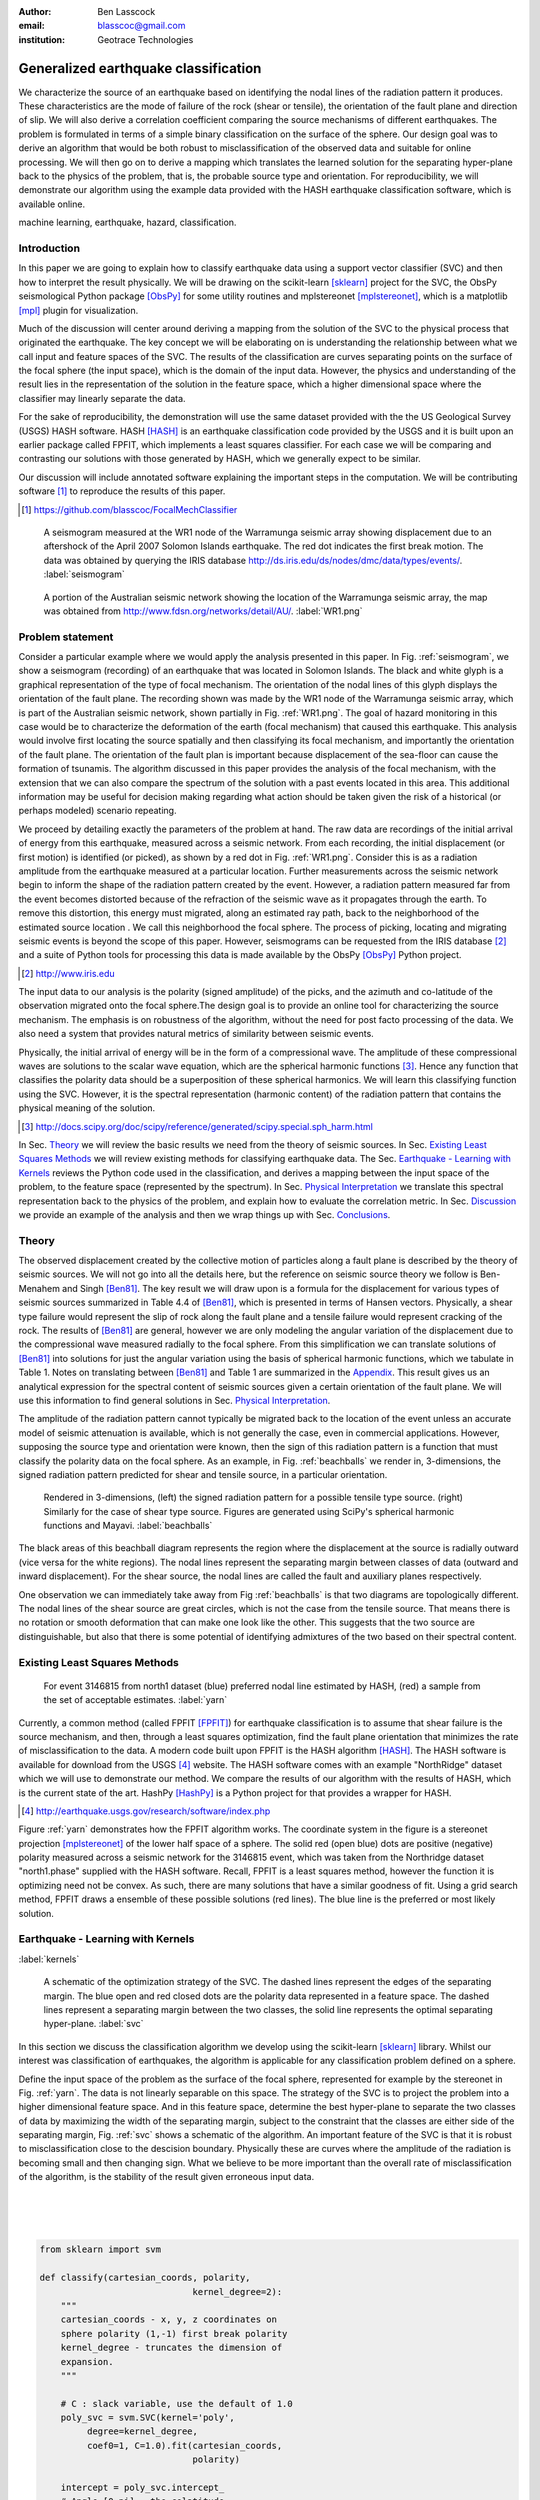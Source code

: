 :author: Ben Lasscock
:email: blasscoc@gmail.com
:institution: Geotrace Technologies

-------------------------------------
Generalized earthquake classification
-------------------------------------

.. class:: abstract

	   
   We characterize the source of an earthquake based on identifying
   the nodal lines of the radiation pattern it produces. These
   characteristics are the mode of failure of the rock (shear or
   tensile), the orientation of the fault plane and direction of
   slip. We will also derive a correlation coefficient comparing the
   source mechanisms of different earthquakes.  The problem is
   formulated in terms of a simple binary classification on the
   surface of the sphere. Our design goal was to derive an algorithm
   that would be both robust to misclassification of the observed data
   and suitable for online processing. We will then go on to derive a
   mapping which translates the learned solution for the separating
   hyper-plane back to the physics of the problem, that is, the
   probable source type and orientation. For reproducibility, we will
   demonstrate our algorithm using the example data provided with the
   HASH earthquake classification software, which is available online.

.. class:: keywords

   machine learning, earthquake, hazard, classification.

Introduction
------------

In this paper we are going to explain how to classify earthquake data
using a support vector classifier (SVC) and then how to interpret the
result physically. We will be drawing on the scikit-learn [sklearn]_
project for the SVC, the ObsPy seismological Python package [ObsPy]_ for some
utility routines and mplstereonet [mplstereonet]_, which is a matplotlib [mpl]_
plugin for visualization.

Much of the discussion will center around deriving a mapping from the
solution of the SVC to the physical process that originated the
earthquake. The key concept we will be elaborating on is
understanding the relationship between what we call input and feature
spaces of the SVC. The results of the classification are curves
separating points on the surface of the focal sphere (the input
space), which is the domain of the input data.  However, the physics
and understanding of the result lies in the representation of the
solution in the feature space, which a higher dimensional space
where the classifier may linearly separate the data.

For the sake of reproducibility, the demonstration will use the same
dataset provided with the the US Geological Survey (USGS) HASH
software. HASH [HASH]_ is an earthquake classification code
provided by the USGS and it is built upon an earlier package called
FPFIT, which implements a least squares classifier. For each case we
will be comparing and contrasting our solutions with those generated
by HASH, which we generally expect to be similar.  

Our discussion will include annotated software explaining the important
steps in the computation.  We will be contributing software [#]_ to
reproduce the results of this paper.

.. [#] https://github.com/blasscoc/FocalMechClassifier


.. figure:: seismogram-wr1.png
	    	   
   A seismogram measured at the WR1 node of the Warramunga seismic array
   showing displacement due to an aftershock of the April 2007 Solomon
   Islands earthquake. The red dot indicates the first break motion.
   The data was obtained by querying the IRIS database 
   http://ds.iris.edu/ds/nodes/dmc/data/types/events/. :label:`seismogram`
   
.. figure:: WR1-2.png
	    	   
   A portion of the Australian seismic network showing the location
   of the Warramunga seismic array, the map was obtained from
   http://www.fdsn.org/networks/detail/AU/. :label:`WR1.png`


Problem statement
-----------------

Consider a particular example where we would apply the analysis
presented in this paper. In Fig. :ref:`seismogram`, we show a
seismogram (recording) of an earthquake that was located in Solomon
Islands. The black and white glyph is a graphical representation of
the type of focal mechanism. The orientation of the nodal lines of
this glyph displays the orientation of the fault plane.  The
recording shown was made by the WR1 node of the Warramunga seismic
array, which is part of the Australian seismic network, shown
partially in Fig. :ref:`WR1.png`. The goal of hazard monitoring in
this case would be to characterize the deformation of the earth (focal
mechanism) that caused this earthquake. This analysis would involve
first locating the source spatially and then classifying its focal
mechanism, and importantly the orientation of the fault plane. The
orientation of the fault plan is important because displacement of the
sea-floor can cause the formation of tsunamis. The algorithm discussed in 
this paper provides the analysis of the focal mechanism, with the 
extension that we can also compare the spectrum of the solution with a 
past events located in this area. This additional information may be 
useful for decision making regarding what action should be taken given 
the risk of a historical (or perhaps modeled) scenario repeating.

We proceed by detailing exactly the parameters of the problem at hand.
The raw data are recordings of the initial arrival of energy from this
earthquake, measured across a seismic network. From each recording,
the initial displacement (or first motion) is identified (or picked),
as shown by a red dot in Fig. :ref:`WR1.png`.  Consider this is as a
radiation amplitude from the earthquake measured at a particular
location. Further measurements across the seismic network begin to
inform the shape of the radiation pattern created by the
event. However, a radiation pattern measured far from the event
becomes distorted because of the refraction of the seismic wave as it
propagates through the earth.  To remove this distortion, this energy
must migrated, along an estimated ray path, back to the neighborhood of
the estimated source location . We call this neighborhood the focal
sphere. The process of picking, locating and migrating seismic events
is beyond the scope of this paper. However, seismograms can be
requested from the IRIS database [#]_ and a suite of Python tools for
processing this data is made available by the ObsPy [ObsPy]_ Python
project.

.. [#] http://www.iris.edu

The input data to our analysis is the polarity (signed amplitude) of
the picks, and the azimuth and co-latitude of the observation migrated
onto the focal sphere.The design goal is to provide an online tool for
characterizing the source mechanism. The emphasis is on robustness of
the algorithm, without the need for post facto processing of the
data. We also need a system that provides natural metrics of
similarity between seismic events.

Physically, the initial arrival of energy will be in the form of a
compressional wave. The amplitude of these compressional waves are
solutions to the scalar wave equation, which are the spherical
harmonic functions [#]_. Hence any function that classifies the
polarity data should be a superposition of these spherical
harmonics. We will learn this classifying function using the
SVC. However, it is the spectral representation (harmonic content) of
the radiation pattern that contains the physical meaning of the solution.

.. [#] http://docs.scipy.org/doc/scipy/reference/generated/scipy.special.sph_harm.html

In Sec. Theory_ we will review the basic results we need from the
theory of seismic sources. In Sec. `Existing Least Squares Methods`_
we will review existing methods for classifying earthquake data.
The Sec. `Earthquake - Learning with Kernels`_ reviews the Python code
used in the classification, and derives a mapping between the input
space of the problem, to the feature space (represented by the
spectrum). In Sec. `Physical Interpretation`_ we translate this
spectral representation back to the physics of the problem, and explain
how to evaluate the correlation metric. In Sec. `Discussion`_ we provide
an example of the analysis and then we wrap things up with Sec. 
`Conclusions`_.
       
Theory
------

.. raw:: latex
 
   \begin{table}
   \begin{tabular} {ccc}
   Source & (Fault normal/slip) & Template \cr
   \hline
   Shear &
   (31) + (13) & $-i(Y_{12} + Y_{-12})$\cr
	Tensile & 
	(3) & $\alpha Y_{00} + 4\sqrt{5} Y_{02}$\cr
   Tangential & 
   (3) & $Y_{02} - \frac{i}{2}(Y_{22} + Y_{-22})$\ .
   \end{tabular}

   \caption{Describes the angular variation of the displacement due to
   three types of earthquake sources in terms of a basis of spherical
   harmonic functions.  The source templates summarized are shear,
   tensile and tangential dislocation.  The brackets $(\cdot,\cdot)$
   define the template direction of the fault normal and the direction of
   slip in rectangular coordinates.  The constant $\alpha = 2 +
   3\frac{\lambda}{\mu}$, where $\lambda$ and $\mu$ are the first Lamé
   parameter and the shear modulus respectively.}
   
   \end{table}

The observed displacement created by the collective motion of
particles along a fault plane is described by the theory of seismic
sources. We will not go into all the details here, but the reference
on seismic source theory we follow is Ben-Menahem and Singh
[Ben81]_. The key result we will draw upon is a formula for the
displacement for various types of seismic sources summarized in Table
4.4 of [Ben81]_, which is presented in terms of Hansen vectors.
Physically, a shear type failure would represent the slip of rock
along the fault plane and a tensile failure would represent cracking of
the rock. The results of [Ben81]_ are general, however we are only
modeling the angular variation of the displacement due to the
compressional wave measured radially to the focal sphere. From this
simplification we can translate solutions of [Ben81]_ into solutions
for just the angular variation using the basis of spherical harmonic
functions, which we tabulate in Table 1. Notes on translating between
[Ben81]_ and Table 1 are summarized in the `Appendix`_. This
result gives us an analytical expression for the spectral content of
seismic sources given a certain orientation of the fault plane. We
will use this information to find general solutions in Sec. 
`Physical Interpretation`_.

The amplitude of the radiation pattern cannot typically be migrated
back to the location of the event unless an accurate model of seismic
attenuation is available, which is not generally the case, even in
commercial applications. However, supposing the source type and
orientation were known, then the sign of this radiation pattern is a
function that must classify the polarity data on the focal sphere. As
an example, in Fig. :ref:`beachballs` we render in, 3-dimensions, the
signed radiation pattern predicted for shear and tensile source, in a
particular orientation.


.. figure:: beachball.png
	    	   
   Rendered in 3-dimensions, (left) the signed radiation pattern for
   a possible tensile type source. (right) Similarly for the case of
   shear type source. Figures are generated using SciPy's spherical 
   harmonic functions and Mayavi. :label:`beachballs`

The black areas of this beachball diagram represents the region where
the displacement at the source is radially outward (vice versa for the
white regions). The nodal lines represent the separating margin
between classes of data (outward and inward displacement). For the
shear source, the nodal lines are called the fault and auxiliary planes
respectively.

One observation we can immediately take away from Fig
:ref:`beachballs` is that two diagrams are topologically
different. The nodal lines of the shear source are great circles,
which is not the case from the tensile source. That means there is no
rotation or smooth deformation that can make one look like the other.
This suggests that the two source are distinguishable, but also
that there is some potential of identifying admixtures of the two
based on their spectral content. 



Existing Least Squares Methods
------------------------------

.. figure:: ball_of_yarn.png
	 
   For event 3146815 from north1 dataset (blue) preferred nodal line estimated
   by HASH, (red) a sample from the set of acceptable estimates. :label:`yarn`

Currently, a common method (called FPFIT [FPFIT]_) for earthquake
classification is to assume that shear failure is the source
mechanism, and then, through a least squares optimization, find the
fault plane orientation that minimizes the rate of misclassification
to the data. A modern code built upon FPFIT is the HASH algorithm
[HASH]_. The HASH software is available for download from the USGS
[#]_ website. The HASH software comes with an example "NorthRidge"
dataset which we will use to demonstrate our method. We compare the
results of our algorithm with the results of HASH, which is the
current state of the art. HashPy [HashPy]_ is a Python project for
that provides a wrapper for HASH.

.. [#] http://earthquake.usgs.gov/research/software/index.php

Figure :ref:`yarn` demonstrates how the FPFIT algorithm works.  The
coordinate system in the figure is a stereonet projection [mplstereonet]_ of the
lower half space of a sphere. The solid red (open blue) dots are
positive (negative) polarity measured across a seismic network for the
3146815 event, which was taken from the Northridge dataset
"north1.phase" supplied with the HASH software. Recall, FPFIT is a
least squares method, however the function it is optimizing need not
be convex. As such, there are many solutions that have a
similar goodness of fit.  Using a grid search method, FPFIT draws a
ensemble of these possible solutions (red lines). The blue line is the
preferred or most likely solution.


Earthquake - Learning with Kernels
----------------------------------
:label:`kernels`
   
.. figure:: svm_schematic.png
	    	   
   A schematic of the optimization strategy of the SVC.
   The dashed lines represent the edges of the separating margin. The blue open and
   red closed dots are the polarity data represented in a feature space.
   The dashed lines represent a separating margin between the two classes, the solid
   line represents the optimal separating hyper-plane. :label:`svc`

In this section we discuss the classification algorithm we develop
using the scikit-learn [sklearn]_ library. Whilst our interest was
classification of earthquakes, the algorithm is applicable for any
classification problem defined on a sphere.

Define the input space of the problem as the surface of the focal
sphere, represented for example by the stereonet in
Fig. :ref:`yarn`. The data is not linearly separable on this
space. The strategy of the SVC is to project the problem into a higher
dimensional feature space. And in this feature space, determine the
best hyper-plane to separate the two classes of data by maximizing the
width of the separating margin, subject to the constraint that the
classes are either side of the separating margin, Fig. :ref:`svc`
shows a schematic of the algorithm. An important feature of the SVC is
that it is robust to misclassification close to the descision
boundary.  Physically these are curves where the amplitude of the
radiation is becoming small and then changing sign. What we believe to
be more important than the overall rate of misclassification of the
algorithm, is the stability of the result given erroneous input data.

|
|
|

.. code-block:: python

   from sklearn import svm

   def classify(cartesian_coords, polarity,
                                kernel_degree=2):
       """
       cartesian_coords - x, y, z coordinates on
       sphere polarity (1,-1) first break polarity
       kernel_degree - truncates the dimension of
       expansion.
       """

       # C : slack variable, use the default of 1.0
       poly_svc = svm.SVC(kernel='poly',
            degree=kernel_degree,
            coef0=1, C=1.0).fit(cartesian_coords,
	                        polarity)
				
       intercept = poly_svc.intercept_
       # Angle [0,pi] - the colatitude
       colat = arccos(poly_svc.support_vectors_[:,2])
       # Angle [0,2*pi] measured as azimuth
       azim = arctan2(poly_svc.support_vectors_[:,1],
		      poly_svc.support_vectors_[:,0])
       # The lagrange multipliers * class,
       # classes are labeled -1 or 1.
       dual_coeff = poly_svc.dual_coef_[0,:]
       # Remember which points where mis-classified 
       in_sample = poly_svc.predict(c_[inputs])

       return (dual_coeff, azim, colat,
		    intercept, in_sample)

A Python implementation of the support vector classifier [#]_ is included 
in scikit-learn. The projection to a higher dimensional space is done 
using a kernel, and evaluated in the input space using the kernel trick.
For classification on a sphere, we need to use an inner product kernel, 
which has the form

.. [#] http://scikit-learn.org/stable/modules/generated/sklearn.svm.SVC.html

.. math::
   :type: equation

   k(\vec{x},\vec{x}_{i}) = (\langle \vec{x}, \vec{x}_{i} \rangle + 1)^{d}\ .
	 
Here "d" is the degree of the kernel. The parameter "C" in the above code
snippet is a slack variable. This provides a soft thresholding, which 
allows for some misclassification; the default value is usually
sufficient.
   
.. raw:: latex

   Given a set of data $y_{i}$, the support vector machine learns a
   corresponding set of coefficients $\alpha_{i}$ and intercept
   $\beta_{0}$, which determines a classifying function in the input
   space, \begin{equation} f(\vec{x}) = \sum_{i=1}^{N}
   \alpha_{i}y_{i}k(\vec{x},\vec{x}_{i}) + \beta_{0}\ .
   \end{equation} In our application, the zero of this function is the
   nodal line, and the sign of the function is a prediction for
   the direction of the displacement radial to the focal sphere, given
   the observed data.  Not all of the data is relevant for determining
   the best separating margin, many of the coefficients $\alpha_{i}$
   may be zero. The support vectors are the locations of the data where
   $\alpha_{i}$ are non-zero. The product $\alpha_{i}y_{i}$ associated
   with each of the support vectors are called the dual coefficients
   (see the code snippet).
	 
.. figure:: class_3146815_example.png

   For event 3146815 from the NorthRidge dataset. The green nodal line is 
   estimated by HASH and the red nodal line is estimated by the SVC. 
   :label:`class-example`

In Fig. :ref:`class-example` we demonstrate the SVC classifier applied
to an event from the Northridge dataset. The red line represents zeros
of the classifying function f(x), the green line is the solution for the fault
(and auxiliary) planes determined by HASH. Note that the auxiliary
plane is computed using the aux_plane function provided by the ObsPy
library [ObsPy]_. The learned nodal line is simply connected, the zeros of the
classifying function f(x) have been determined using matplotlib's contour
function.

Both the HASH solution and the learned solution have a similar rate of
misclassification.  However the learned solution is still
unsatisfactory to us because we cannot make physical sense of the
result. What we want is an explanation of the type of source mechanism
and its orientation.  To be physically meaningful, we need an
expression for the nodal lines in terms of its spectrum in the basis of
spherical harmonic functions. In this basis we can then use the seismic
source theory of [Ben81]_ to relate the result to a physical process.
What we want is to determine the spectral content of f(x), 

.. math::
   :type: equation

   f(\vec{x}) = \sum_{l=1}^{\infty}\sum_{m=-l}^{l} \hat{f}_{lm}Y_{lm}(\theta,\psi)

that is, we want to derive its representation in the feature space.
The steps in deriving this representation are to first expand the inner
product kernel in terms of the Legendre polynomials [Scholkopf]_,

.. raw:: latex

   \begin{equation}
   a_{l} = \int_{-1}^{1}\ dx\ (x + 1)^{d} P_{l}(x)
   \end{equation}
   
   \begin{align*}
   a_{l} &=
   \begin{cases}
   \frac{2^{d+1}\Gamma(d+1)}{\Gamma(d+2+l)\Gamma(d+1-l)} + \frac{1}{2}\sqrt{\frac{1}{\pi}}\beta_{0}\delta_{l0}  & \text{if } l \leq d \\
   0       & \text{otherwise}
   \end{cases}\ .
   \end{align*}

When we do this, we see that the degree parameter provides a natural truncation on the complexity of the
function we are learning. This gives us an intermediate result which expresses the separating margin
in terms of Legendre polynomials

.. math::
   :type: equation

   f(\vec{x}) = \sum_{i=1}^{N}\alpha_{i}y_{i}\sum_{l=1}^{\infty}a_{l}P_{l}(\langle \vec{x}, \vec{x}_{i} \rangle)\ .
	 

The next step is to apply the addition theorem to express this in terms of the spherical harmonics,

.. math::
   :type: equation

    P_{l}(\langle\vec{x},\vec{x}_{i}\rangle) = \sum_{m=-l}^{l} Y^{*}_{lm}(\theta^{\prime},\psi^{\prime})\
                              Y_{lm}(\theta,\psi)\ .

The result is a formula for the spectral content of the focal mechanism given the dual coefficients
estimated by the support vector classifier,

.. math::
   :type: equation
	  
	  \hat{f}_{lm} = \frac{4\pi}{2l + 1}\sum_{i=1}^{N}\alpha_{i} y_{i} a_{l} \
	                         Y^{*}_{lm}(\theta^{\prime},\psi^{\prime})\ .


Finally, suppose we have solutions for the classification from two different
sources, either observed or modeled from Table 1. A natural metric for
comparing the two sources is a correlation coefficient,

.. math::
   :label: correl
   :type: equation
	  
   \rho = \frac{\Vert \langle g, f\rangle \Vert}{\Vert g\Vert\Vert f \Vert}\ .

Using the orthogonality condition of the spherical harmonic functions,
we can show that inner product is,

.. math::
   :type: eqnarray
   
   \langle g, f\rangle &=& \int d^{3}x\ g^{*}(\vec{x}) \  f(\vec{x}) \cr
                       &=& \sum_{l=0}^{\infty}\sum_{m,n} \hat{g}^{*}_{ln}\hat{f}_{lm}\ ,

here the integral is over the surface of the focal sphere and the
star-notation means complex conjugation.

In the context of hazard monitoring, we could use the as a metric of
risk, without having to propose a source mechanism or fault plane
orientation.

Physical Interpretation
-----------------------

In the previous section we derived the general earthquake
classification algorithm and a metric of correlation. Now suppose we
were to assume a model for the source mechanism (e.g shear failure),
how would we estimate the most likely orientation of the fault plane
in this model?

First of all, in Table 1, we have a template for the spectral content
of the shear source given a particular orientation.  Using this
template we compute a function g(x), and then generate a rotation in
the input space to realign it with the classifying function f(x).  This
rotation would be estimated by optimizing a correlation coefficient
with respect to the Euler angles,

.. math::
   :type: eqnarray
   
   \langle g, f\rangle &=& \arg\max_{\alpha, \beta, \gamma}\
   \int d^{3}x\ g^{*}(R(\alpha, \beta, \gamma)\vec{x}) \  f(\vec{x})\  \cr   

Here, R represents a rotation matrix.  This would be a relatively
complicated procedure in the input space because we would need to
re-evaluate the function g(x) at each iteration of the
optimization. It is far more efficient to instead generate rotations
in the feature space. To do this we borrow from quantum theory, and
present Wigner's D-matrices,

.. math::
   :type: eqnarray

   g(R(\alpha, \beta, \gamma)\vec{x}) &=& \sum_{l=0}^{\infty}\sum_{m,n}\
                                     D^{l}_{mn}(\alpha, \beta, \gamma) \hat{g}_{ln}Y_{lm}(\theta,\psi)\ .

Wigner's D-matrices are operators which generate rotations in the
feature space of the problem. This means that we can translate a
template solution (Table 1.) in a particular orientation, to a
solution in any arbitrary orientation, by acting on its spectral
content.
   
.. code-block:: python
		
   from scipy.optimize import minimize
       
   def _corr_shear(x, alm):
       strike, dip, rake = x
       # Wigner is ZYZ Euler rotation, \gamma = -rake
       D = WignerD2(strike, dip, -rake).conjugate()
       # Template (13)/(31) : glm = (0, -1j, 0, -1j, 0)
       prop = (inner(D[:,3], alm) +
                      inner(D[:,1], alm))*1j
       # Maximize, not minimize.
       return -norm(prop)
       
   def corr_shear(Alm):
       # pick a good starting point.
       x0 = _scan_shear(alm)
       f = lambda x : _corr_shear(x,alm)
       results = minimize(f, x0=x0,
                bounds=((0,2*pi), (0,pi), (0,2*pi)))
       return rad2deg(results.x), results.fun

The function corr_shear shown in the code snippet implements the
optimization of the above equation. The function WignerD2 implements
the Wigner-D matrices defined in [Morrison]_, the variable "prop" is
the projection of the learned solution onto the rotated template shear
solution shown in Table 1, and Alm is the learned spectral
content of the source.  The initial guess is found scanning a coarse
grid to find the best the quadrant with the highest initial
correlation. This stops SciPy's default minimization [scipy]_
getting stuck in a local minima.

.. figure:: class_3146815_dc.png

   For event 314681 from NorthRidge dataset. The green nodal line 
   estimated by HASH and the solid red line is the optimal solution for 
   the nodal lines derived from the SVC assuming a shear source. The 
   dashed red line is the nodal line estimated by the SVC. 
   :label:`class-dc`

As an example, in Fig. :ref:`class-dc` we show the classification results for the
3146815 event. The (dashed red) line shows the nodal line of the classifier function.
The (solid red) line is the template shear solution, orientated by optimizing
the correlation function, and the (solid green) line shows the preferred solution
estimated by HASH.  


Discussion
-----------

In Figures :ref:`class-example` and :ref:`class-dc` we have shown examples of the classification
and fault plane estimation methods. In this section we want to explore the robustness of the
algorithm and try to gain some insight into the utility of the correlation functions.

.. figure:: class_3145744_norev.png

	    
   For event 3145744 from the NorthRidge dataset. The color scheme for 
   each subplot as in Fig. :ref:`class-dc`, the dashed lines are solutions
   without the station reversal being applied. The black arrow points to
   datum for which the polarity is flipped. :label:`flipped`

The HASH program has an input (scsn.reverse) which identifies stations
whose polarity was found to be erroneous in the past. These reversals
are applied post facto to correct the input polarity data.  We will
use this feature to demonstrate an example where the support vector
and least squares classifiers behave differently. In Fig
:ref:`flipped` we give an example where we flipped the polarity of a
single datum (indicated by the black arrow). The corresponding
solutions are shown with (solid lines) and without (dashed lines) the
benefit of the polarity correction. The datum that was changed is
close to the nodal line estimated by the SVC, which, given the soft
thresholding, is forgiving of misclassification along its separating
margin. The SVC solution for the nodal line is largely unchanged. On
the other hand, the strategy of FPFIT is to minimize the overall rate
of misclassification. And indeed, in each case, it finds the optimal
solution on this basis. In fact, in terms of misclassified point,
FPFIT outperforms the SVC classifier. But we would question whether
minimizing the overall rate of misclassification is reasonable from an
applied perspective.  Consider that since the nodal line represents a
point where the radiation pattern is changing sign, we expect that the
signal to noise level will be smaller in this region.  Conversely,
from the point of view of the SVC, these are also the points that are
most informative to the proper location of its separating
margin. Indeed, many of the best quality picks far from the nodal
lines will not influence the solution for the separating plane (recall
dual coefficients can be zero). And it is reasonable that data of the
correct class located far from the separating margin should not
influence the solution. Looking at the problem from this perspective
the solution of the SVC is more reasonable.


.. figure:: correlation.png

   The correlation score for each event in the Northridge dataset, comparing
   to event 3146815. (red) The events with maximum and minimum correlation score.
   (green) The correlation between 3146815 and itself rotated by 90-degrees strike,
   (cyan) the correlation between 3146815 and the tensile source found in
   Table 1. :label:`corr`

Finally, we derived a metric of similarity based on a correlation
score Eq. :ref:`correl`.  To provide an example of how we might use
this correlation score, we take the event 3146815, which has the
largest number of data associate with it, and compute the correlation
coefficient with each of the other events in the Northridge
dataset. According to [HASH]_, the NorthRidge dataset we 
analyzed is expected to contain similar source mechanisms and
certainly we see that the correlation score is high for the majority
of the events. To test the sensitivity of the metric, we also compute
the correlation between event 3146815 and itself rotated by 90-degrees
strike, and we see that this has low correlation, which we would
expect.
   
.. figure:: highlo.png

   The color scheme for each subplot as in Fig. :ref:`class-dc`.
   (top left) The solution for event 3146815, (top right) the solution for
   events 3158361 and (bottom right) 3153955. Events 3158361 and 3153955
   represent the maximum and minimum correlation score
   with event 3146815. :label:`highlo`
	    
In Fig. :ref:`highlo` we provide a visualization of the events with the
highest (top right) and lowest (bottom right) correlation score
comparing with event 3146815 (top left).  The orientation of the nodal
lines for event 3153955, which has the lowest correlation score,
indeed is qualitatively different than the solution for
event 3146815. Qualitatively, we have demonstrated that the
correlation score is a reasonable metric of similarity. Determining
the actual statistical significance of the correlation score is left
as future work.

   
Conclusions
-----------

We have presented a tool for classifying and comparing earthquake
source mechanisms using tools from the scientific Python ecosystem. The 
important steps were to define the problem in terms of classification, 
which is solved robustly by the scikit-learn [sklearn]_ support vector 
classifier. We then used results
from seismic source theory [Ben81]_ to derive a mapping between the
input and feature spaces of the classification problem. Using the
representation of the solution in the feature space, we derived a
correlation coefficient.

This allowed us to generalize the earthquake classification to support
both shear and tensile sources. As a particular example, we showed how
maximizing correlation with the template shear solution could be used
to estimate fault plane orientation. The key to efficiency here was to 
generate rotations in the feature space of the problem using Wigner's D
matrices.

At each step along the way, we made a comparison with similar solutions
obtained with the HASH algorithm [HASH]_, and found good general
agreement. However, we argued that for this application, the
optimization strategy of the SVC should prove more robust to
misclassification than the least squares method.

Finally, we showed that the correlation coefficient was able to
discriminate sources that were similar to those that appeared to
be different.  This technique has some promise as a tool for
comparing different earthquakes.


Appendix 
--------
:label:`App`

The template solutions shown in Table 1 were derived from solutions
tabulated in Table 4.4 of [Ben81]_.  Here, [Ben81]_ gives the
solutions for the first P-wave arrival in terms of the
Hansen vector L (in spherical polar coordinates) of the form,

.. math:: 
   :type: equation
	
   \vec{L}_{lm}(r,\theta,\phi) = \vec{\nabla} h^{2}_{l}(r) \tilde{Y}_{lm}(\theta,\phi) \ ,
   
where \"h\" is the spherical Hankel functions of a second kind. The
amplitudes of the first break are required to be measured radially to
the focal sphere, the projection of the Hansen vector radially is,

.. math:: 
   :type: equation

   \hat{r}\cdot \vec{L}_{lm}(r,\theta,\phi) = \frac{\partial}{\partial r} h^{2}_{l}(r) \tilde{Y}_{lm}(\theta,\phi) \ .
   
The angular variation is given by the spherical harmonic function,
up to an overall phase associated with radial
component. Asymptotically (measurements are made far from the source),
in this limit the Hankel functions tend to [Morse53]_,

.. math:: 
   :type: equation
	 
   h_{l}^{2}(x) = \frac{1}{x}(i)^{l+1}{\exp}^{-ix}\ ,

which introduces a relative phase when collecting terms of different
degree.  We also note that the normalization of the spherical harmonics
used in [Ben81]_ does not include the Cordon Shortley phase
convention. Since we are using Wigner-D matrices to generate
rotations, it is convenient to use that convention,

.. math:: 
   :type: equation

   \tilde{Y}_{lm}(\theta,\phi) = (-1)^{m}\sqrt{\frac{4\pi(l+m)!}{(2l+1)(l-m)!}} Y_{lm}(\theta,\phi)\ .


The reference implementation [#]_ includes its own sph_harm function
to add this phase factor.  With these adjustments, the amplitudes (up
to an overall constant) for a common set of source mechanism, in terms
of the spherical harmonics, are given in Table 1.

.. [#] https://github.com/blasscoc/FocalMechClassifier

References
----------
.. [Ben81] A. Ben-Menahem and S. J. Singh *Seismic Waves and Sources*
	   Springer-Verlag New York Inc., 1981

.. [Aki02] K. Aki and P. G. Richards *Quantitative seismology, second edition*
	   University Science Books, 2002

.. [Morse53] M. Morse and F. Feshbach, Methods of theoretical physics
	     Feschbach Publishing LLC, 1953

.. [HASH] J. L. Hardeback and P. M. Shearer,
	  A New Method for Determining First-Motion Focal Mechanisms,
	  Bulletin of the Seismological Socity of America, Vol. 92, pp 2264-2276, 2002
	  
.. [FPFIT] Reasenberg, P., and D. Oppenheimer (1985).
	   FPFIT, FPPLOT, and FPPAGE: FORTRAN computer programs for calculating and displaying earthquake
	   faultplane solutions, U.S. Geol. Surv. Open-File Rept. 85-739, 109 Pp.

.. [Morrison] M. A. Morrison and G. A. Parker, Australian Journal of Physics 40, 465 (1987).
   
.. [Scholkopf] B. Scholkopf and A. Smola, Learning with Kernels, The MIT Press, 2002

.. [sklearn] Fabian Pedregosa, Gaël Varoquaux, Alexandre Gramfort, Vincent Michel, Bertrand Thirion, Olivier Grisel, Mathieu Blondel, Peter Prettenhofer, Ron Weiss, Vincent Dubourg, Jake Vanderplas, Alexandre Passos, David Cournapeau, Matthieu Brucher, Matthieu Perrot, Édouard Duchesnay. Scikit-learn: Machine Learning in Python, Journal of Machine Learning Research, 12, 2825-2830 (2011)

	     
.. [scipy] Stéfan van der Walt, S. Chris Colbert and Gaël Varoquaux. The NumPy Array: A Structure for Efficient Numerical Computation, Computing in Science & Engineering, 13, 22-30 (2011), DOI:10.1109/MCSE.2011.37 (publisher link)


.. [mpl] John D. Hunter. Matplotlib: A 2D Graphics Environment, Computing in Science & Engineering, 9, 90-95 (2007), DOI:10.1109/MCSE.2007.55

.. [ObsPy] M. Beyreuther, R. Barsch, L. Krischer, T. Megies, Y. Behr and J. Wassermann (2010),
	   ObsPy: A Python Toolbox for Seismology,
	   SRL, 81(3), 530-533,
	   DOI: 10.1785/gssrl.81.3.530

.. [HashPy] hashpy,
	    https://github.com/markcwill/hashpy,
	    DOI:10.5281/zenodo.9808

.. [mplstereonet] mplstereonet,
		  https://pypi.python.org/pypi/mplstereonet
